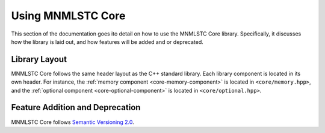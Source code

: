 .. _using-mnmlstc-core:

Using MNMLSTC Core
==================

This section of the documentation goes ito detail on how to use the MNMLSTC
Core library. Specifically, it discusses how the library is laid out, and how
features will be added and or deprecated.

Library Layout
--------------

MNMLSTC Core follows the same header layout as the C++ standard library. Each
library component is located in its own header. For instance, the
:ref:`memory component <core-memory-component>` is located in
``<core/memory.hpp>``, and the
:ref:`optional component <core-optional-component>` is located in
``<core/optional.hpp>``.

Feature Addition and Deprecation
--------------------------------

MNMLSTC Core follows `Semantic Versioning 2.0
<http://semver.org/spec/v2.0.0.html>`_.
